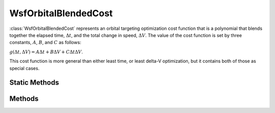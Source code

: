.. ****************************************************************************
.. CUI
..
.. The Advanced Framework for Simulation, Integration, and Modeling (AFSIM)
..
.. The use, dissemination or disclosure of data in this file is subject to
.. limitation or restriction. See accompanying README and LICENSE for details.
.. ****************************************************************************

WsfOrbitalBlendedCost
----------------------

.. class:: WsfOrbitalBlendedCost inherits WsfOrbitalOptimizationCost

:class:`WsfOrbitalBlendedCost` represents an orbital targeting optimization cost function that is a polynomial that blends together the elapsed time, :math:`\Delta t`, and the total change in speed, :math:`\Delta V`. The value of the cost function is set by three constants, :math:`A`, :math:`B`, and :math:`C` as follows:

:math:`g(\Delta t, \Delta V) = A \Delta t + B \Delta V + C \Delta t \Delta V`.

This cost function is more general than either least time, or least delta-V optimization, but it contains both of those as special cases.

Static Methods
**************

.. method:: static WsfOrbitalBlendedCost Construct(double aA_Value, double aB_Value, double aC_Value)

   Construct a new :class:`WsfOrbitalBlendedCost` instance with the function's coefficients set to **aA_Value**, **aB_Value**, and **aC_Value**.

.. method:: static WsfOrbitalBlendedCost ConstructLeastTime()

   Construct a new :class:`WsfOrbitalBlendedCost` instance with the coefficients set to reproduce least-time optimization (:math:`A = 1, B = C = 0`).

.. method:: static WsfOrbitalBlendedCost ConstructLeastDeltaV()

   Construct a new :class:`WsfOrbitalBlendedCost` instance with the coefficients set to reproduce least-delta V optimization (:math:`B = 1, A = C = 0`).

Methods
*******

.. method:: double A_Value()

   Return the value of the :math:`A` coefficient for this instance.

.. method:: double B_Value()

   Return the value of the :math:`B` coefficient for this instance.

.. method:: double C_Value()

   Return the value of the :math:`C` coefficient for this instance.

.. method:: void SetA_Value(double aA_Value)

   Set the :math:`A` coefficient for this instance to the provided **aA_Value**.

.. method:: void SetB_Value(double aB_Value)

   Set the :math:`B` coefficient for this instance to the provided **aB_Value**.

.. method:: void SetC_Value(double aC_Value)

   Set the :math:`C` coefficient for this instance to the provided **aC_Value**.
